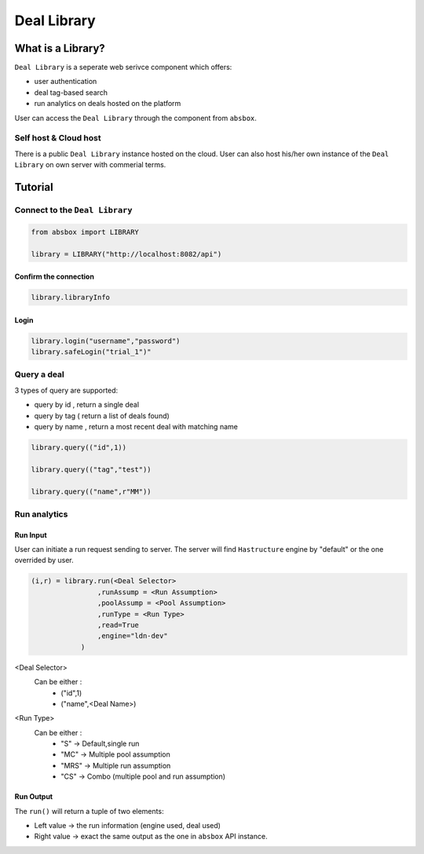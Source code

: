 Deal Library
===============

.. versionadded:: 0.43.1

What is a Library?
---------------------

``Deal Library`` is a seperate web serivce component which offers:

* user authentication
* deal tag-based search
* run analytics on deals hosted on the platform

User can access the ``Deal Library`` through the component from ``absbox``.

Self host & Cloud host
^^^^^^^^^^^^^^^^^^^^^^^^^^
There is a public ``Deal Library`` instance hosted on the cloud. 
User can also host his/her own instance of the ``Deal Library`` on own server with commerial terms.


Tutorial
---------------



Connect to the ``Deal Library``
^^^^^^^^^^^^^^^^^^^^^^^^^^^^^^^^^

.. code-block:: python

    from absbox import LIBRARY

    library = LIBRARY("http://localhost:8082/api")


Confirm the connection
""""""""""""""""""""""""

.. code-block:: python

    library.libraryInfo

Login
"""""""""

.. code-block:: python

    library.login("username","password")
    library.safeLogin("trial_1")"


Query a deal
^^^^^^^^^^^^^^^^^^^^^^^^^^^^^^^^^

3 types of query are supported:

* query by id , return a single deal
* query by tag ( return a list of deals found)
* query by name , return a most recent deal with matching name

.. code-block:: python

    library.query(("id",1))

    library.query(("tag","test"))

    library.query(("name",r"MM"))


Run analytics
^^^^^^^^^^^^^^^^^^^^^^^^^^^^^^^^^


Run Input
""""""""""""

User can initiate a run request sending to server. The server will find ``Hastructure`` engine by "default" or the one overrided by user.

.. code-block:: python

    (i,r) = library.run(<Deal Selector>
                    ,runAssump = <Run Assumption>
                    ,poolAssump = <Pool Assumption>
                    ,runType = <Run Type>
                    ,read=True
                    ,engine="ldn-dev"
                )

<Deal Selector>
    Can be either :
        * ("id",1)
        * ("name",<Deal Name>)

<Run Type>
    Can be either :
        * "S" -> Default,single run
        * "MC" -> Multiple pool assumption
        * "MRS" -> Multiple run assumption
        * "CS" -> Combo (multiple pool and run assumption)

Run Output
""""""""""""

The ``run()`` will return a tuple of two elements:

* Left value -> the run information (engine used, deal used)
* Right value -> exact the same output as the one in ``absbox`` API instance.